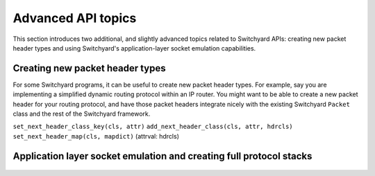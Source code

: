 .. _advanced:

Advanced API topics
*******************

This section introduces two additional, and slightly advanced topics related to Switchyard APIs: creating new packet header types and using Switchyard's application-layer socket emulation capabilities.

.. _new-packet-header-types:

.. index:: packet headers, new packet header types

Creating new packet header types
================================

For some Switchyard programs, it can be useful to create new packet header types.  For example, say you are implementing a simplified dynamic routing protocol within an IP router.  You might want to be able to create a new packet header for your routing protocol, and have those packet headers integrate nicely with the existing Switchyard ``Packet`` class and the rest of the Switchyard framework.

.. todo:: finish this: use example of routing protocol and cook up some examples to show serialization, deserialization (i.e., use of class methods in PacketHeader class)

``set_next_header_class_key(cls, attr)``
``add_next_header_class(cls, attr, hdrcls)``
``set_next_header_map(cls, mapdict)`` (attrval: hdrcls)

.. _app-layer:

.. index:: socket emulation, application layer, end-host protocol stack

Application layer socket emulation and creating full protocol stacks
====================================================================


.. figure:: applayer.*
   :align: center
   :figwidth: 80%



.. figure:: applayer_detail.*
   :align: center
   :figwidth: 80%

.. todo:: need to discuss basic idea of ApplicationLayer class, how to start up swyard in test/live environments, how to make socket program that uses Switchyard, etc.  Use UDP client example (and also show a UDP server example using bind()).  Maybe also cook up and try a simple TCP client example.

.. todo:: maybe also talk about firewalling here?

.. todo:: be clear about limitations wrt UDP, no TCP server, maybe TCP client?
